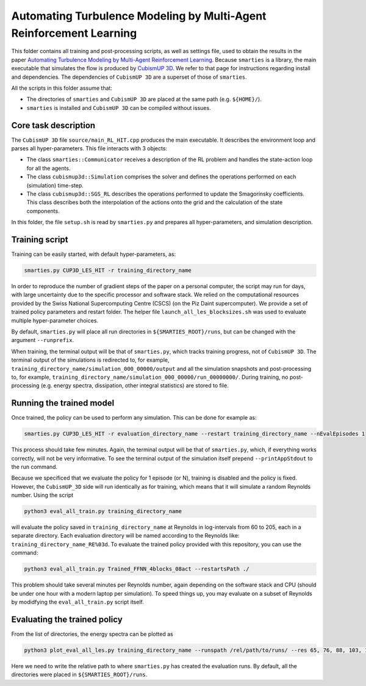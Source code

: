 Automating Turbulence Modeling by Multi-Agent Reinforcement Learning
********************************************************************

This folder contains all training and post-processing scripts, as well as settings file, used to obtain the results in the paper 
`Automating Turbulence Modeling by Multi-Agent Reinforcement Learning <https://arxiv.org/pdf/2005.09023.pdf>`_. 
Because ``smarties`` is a library, the main executable that simulates the flow is produced by 
`CubismUP 3D <https://github.com/cselab/CubismUP_3D>`_.
We refer to that page for instructions regarding install and dependencies. 
The dependencies of ``CubismUP 3D`` are a superset of those of ``smarties``.

All the scripts in this folder assume that:  

- The directories of ``smarties`` and ``CubismUP 3D`` are placed at the same path (e.g. ``${HOME}/``).  
- ``smarties`` is installed and ``CubismUP 3D`` can be compiled without issues.

Core task description
=====================
The ``CubismUP 3D`` file ``source/main_RL_HIT.cpp`` produces the main executable.
It describes the environment loop and parses all hyper-parameters.
This file interacts with 3 objects:

- The class ``smarties::Communicator`` receives a description of the RL problem and handles the state-action loop for all the agents.   
- The class ``cubismup3d::Simulation`` comprises the solver and defines the operations performed on each (simulation) time-step.   
- The class ``cubismup3d::SGS_RL`` describes the operations performed to update the Smagorinsky coefficients. This class describes both the interpolation of the actions onto the grid and the calculation of the state components.


In this folder, the file ``setup.sh`` is read by ``smarties.py`` and prepares all hyper-parameters, and simulation description.

Training script
===============
Training can be easily started, with default hyper-parameters, as:

.. code:: shell

    smarties.py CUP3D_LES_HIT -r training_directory_name

In order to reproduce the number of gradient steps of the paper on a personal computer, the script may run for days, 
with large uncertainty due to the specific processor and software stack. We relied on the computational resources provided by
the Swiss National Supercomputing Centre (CSCS) (on the Piz Daint supercomputer).
We provide a set of trained policy parameters and restart folder.
The helper file ``launch_all_les_blocksizes.sh`` was used to evaluate  multiple hyper-parameter choices.

By default, ``smarties.py`` will place all run directories in ``${SMARTIES_ROOT}/runs``, but can be changed with
the argument ``--runprefix``.

When training, the terminal output will be that of ``smarties.py``, which tracks training progress, not of ``CubismUP 3D``.
The terminal output of the simulations is redirected to, for example, ``training_directory_name/simulation_000_00000/output`` and 
all the simulation snapshots and post-processing to, for example, ``training_directory_name/simulation_000_00000/run_00000000/``.
During training, no post-processing (e.g. energy spectra, dissipation, other integral statistics) are stored to file.

Running the trained model
==========================
Once trained, the policy can be used to perform any simulation. This can be done for example as:

.. code:: shell

    smarties.py CUP3D_LES_HIT -r evaluation_directory_name --restart training_directory_name --nEvalEpisodes 1

This process should take few minutes. Again, the terminal output will be that of ``smarties.py``,
which, if everything works correctly, will not be very informative.
To see the terminal output of the simulation itself prepend ``--printAppStdout`` to the run command.

Because we specificed that we evaluate the policy for 1 episode (or N), training is disabled and the policy is fixed.
However, the ``CubismUP_3D`` side will run identically as for training, which means that it will simulate a random Reynolds number.
Using the script

.. code:: shell

    python3 eval_all_train.py training_directory_name

will evaluate the policy saved in ``training_directory_name`` at Reynolds in log-intervals from 60 to 205, each in a separate directory.
Each evaluation directory will be named according to the Reynolds like: ``training_directory_name_RE%03d``.
To evaluate the trained policy provided with this repository, you can use the command:

.. code:: shell

    python3 eval_all_train.py Trained_FFNN_4blocks_08act --restartsPath ./

This problem should take several minutes per Reynolds number, again depending on the software stack and CPU (should be under one hour with a modern laptop per simulation). To speed things up, you may evaluate on a subset of Reynolds by modidfying the ``eval_all_train.py`` script itself.

Evaluating the trained policy
==============================
From the list of directories, the energy spectra can be plotted as

.. code:: shell

   python3 plot_eval_all_les.py training_directory_name --runspath /rel/path/to/runs/ --res 65, 76, 88, 103, 120, 140, 163

Here we need to write the relative path to where ``smarties.py`` has created the evaluation runs.
By default, all the directories were placed in ``${SMARTIES_ROOT}/runs``.
